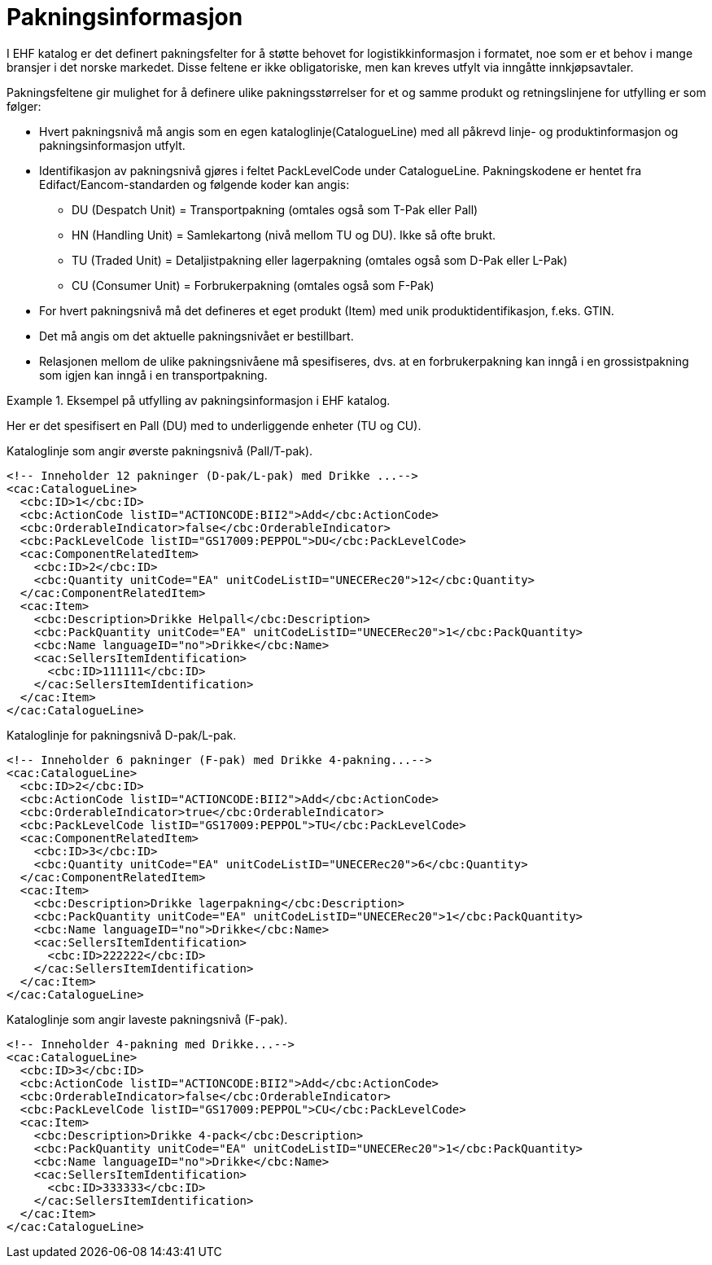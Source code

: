 = Pakningsinformasjon

I EHF katalog er det definert pakningsfelter for å støtte behovet for logistikkinformasjon i formatet, noe som er et behov i mange bransjer i det norske markedet. Disse feltene er ikke obligatoriske, men kan kreves utfylt via inngåtte innkjøpsavtaler.

Pakningsfeltene gir mulighet for å definere ulike pakningsstørrelser for et og samme produkt og retningslinjene for utfylling er som følger:

* Hvert pakningsnivå må angis som en egen kataloglinje(CatalogueLine) med all påkrevd linje- og produktinformasjon og pakningsinformasjon utfylt.
* Identifikasjon av pakningsnivå gjøres i feltet PackLevelCode under CatalogueLine. Pakningskodene er hentet fra Edifact/Eancom-standarden og følgende koder kan angis:
** DU (Despatch Unit) = Transportpakning (omtales også som T-Pak eller Pall)
** HN (Handling Unit) = Samlekartong (nivå mellom TU og DU). Ikke så ofte brukt.
** TU (Traded Unit) = Detaljistpakning eller lagerpakning (omtales også som D-Pak eller L-Pak)
** CU (Consumer Unit) = Forbrukerpakning (omtales også som F-Pak)
* For hvert pakningsnivå må det defineres et eget produkt (Item) med unik produktidentifikasjon, f.eks. GTIN.
* Det må angis om det aktuelle pakningsnivået er bestillbart.
* Relasjonen mellom de ulike pakningsnivåene må spesifiseres, dvs. at en forbrukerpakning kan inngå i en grossistpakning som igjen kan inngå i en transportpakning.

.Eksempel på utfylling av pakningsinformasjon i EHF katalog.
====

Her er det spesifisert en Pall (DU) med to underliggende enheter (TU og CU).

[source]
.Kataloglinje som angir øverste pakningsnivå (Pall/T-pak).
----
<!-- Inneholder 12 pakninger (D-pak/L-pak) med Drikke ...-->
<cac:CatalogueLine>
  <cbc:ID>1</cbc:ID>
  <cbc:ActionCode listID="ACTIONCODE:BII2">Add</cbc:ActionCode>
  <cbc:OrderableIndicator>false</cbc:OrderableIndicator>
  <cbc:PackLevelCode listID="GS17009:PEPPOL">DU</cbc:PackLevelCode>
  <cac:ComponentRelatedItem>
    <cbc:ID>2</cbc:ID>
    <cbc:Quantity unitCode="EA" unitCodeListID="UNECERec20">12</cbc:Quantity>
  </cac:ComponentRelatedItem>
  <cac:Item>
    <cbc:Description>Drikke Helpall</cbc:Description>
    <cbc:PackQuantity unitCode="EA" unitCodeListID="UNECERec20">1</cbc:PackQuantity>
    <cbc:Name languageID="no">Drikke</cbc:Name>
    <cac:SellersItemIdentification>
      <cbc:ID>111111</cbc:ID>
    </cac:SellersItemIdentification>
  </cac:Item>
</cac:CatalogueLine>
----

[source]
.Kataloglinje for pakningsnivå D-pak/L-pak.
----
<!-- Inneholder 6 pakninger (F-pak) med Drikke 4-pakning...-->
<cac:CatalogueLine>
  <cbc:ID>2</cbc:ID>
  <cbc:ActionCode listID="ACTIONCODE:BII2">Add</cbc:ActionCode>
  <cbc:OrderableIndicator>true</cbc:OrderableIndicator>
  <cbc:PackLevelCode listID="GS17009:PEPPOL">TU</cbc:PackLevelCode>
  <cac:ComponentRelatedItem>
    <cbc:ID>3</cbc:ID>
    <cbc:Quantity unitCode="EA" unitCodeListID="UNECERec20">6</cbc:Quantity>
  </cac:ComponentRelatedItem>
  <cac:Item>
    <cbc:Description>Drikke lagerpakning</cbc:Description>
    <cbc:PackQuantity unitCode="EA" unitCodeListID="UNECERec20">1</cbc:PackQuantity>
    <cbc:Name languageID="no">Drikke</cbc:Name>
    <cac:SellersItemIdentification>
      <cbc:ID>222222</cbc:ID>
    </cac:SellersItemIdentification>
  </cac:Item>
</cac:CatalogueLine>
----

[source]
.Kataloglinje som angir laveste pakningsnivå (F-pak).
----
<!-- Inneholder 4-pakning med Drikke...-->
<cac:CatalogueLine>
  <cbc:ID>3</cbc:ID>
  <cbc:ActionCode listID="ACTIONCODE:BII2">Add</cbc:ActionCode>
  <cbc:OrderableIndicator>false</cbc:OrderableIndicator>
  <cbc:PackLevelCode listID="GS17009:PEPPOL">CU</cbc:PackLevelCode>
  <cac:Item>
    <cbc:Description>Drikke 4-pack</cbc:Description>
    <cbc:PackQuantity unitCode="EA" unitCodeListID="UNECERec20">1</cbc:PackQuantity>
    <cbc:Name languageID="no">Drikke</cbc:Name>
    <cac:SellersItemIdentification>
      <cbc:ID>333333</cbc:ID>
    </cac:SellersItemIdentification>
  </cac:Item>
</cac:CatalogueLine>
----
====
